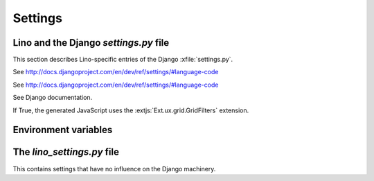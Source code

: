 ========
Settings
========

Lino and the Django `settings.py` file
--------------------------------------

This section describes Lino-specific entries of the Django :xfile:`settings.py`.

.. setting:: LANGUAGE_CODE

See http://docs.djangoproject.com/en/dev/ref/settings/#language-code

.. setting:: ROOT_URLCONF

See http://docs.djangoproject.com/en/dev/ref/settings/#language-code

.. setting:: INSTALLED_APPS

See Django documentation.

.. setting:: USE_GRIDFILTERS

If True, the generated JavaScript uses the :extjs:`Ext.ux.grid.GridFilters` extension.


.. setting:: USE_FIREBUG

  If True, the generated JavaScript contains instructions that use the FireBug console. 
  This is useful for profiling and debugging, but the client then needs FireBug installed and active.

.. setting:: MEDIA_ROOT

  Used by FileSystemStorage.
  Used by :meth:`lino.ui.extjs.ext_ui.ExtUI.build_site_js` 
  and Printable to determine the location of the cache.


.. setting:: LANGUAGES

  Used by :class:`lino.modlib.fields.LanguageField`.
  See http://docs.djangoproject.com/en/dev/ref/settings/#languages

.. setting:: PROJECT_DIR

  Directory where local configuration files are stored.
  I always set this variable to the absolute path of the :envvar:`DJANGO_SETTINGS_MODULE`.
  Local configuration files are:
  
  - :xfile:`settings.py`, :xfile:`manage.py` and :xfile:`urls.py`
  - :xfile:`lino_settings.py`
  

.. setting:: DATA_DIR

   Directory where local data gets stored. 
   On a Unix production system I suggest to set it to `/usr/local/lino`. 
   The development and demo configurations set it to ``os.path.join(PROJECT_DIR,'data')``.
   
.. setting:: MODEL_DEBUG

  If this is `True`, Lino will write more debugging info about the models and reports.

.. setting:: BYPASS_PERMS

   If this is `True`, Lino won't apply any user permission checks.
   
   
.. setting:: DEBUG

  See :doc:`/blog/2010/0716`
  
.. setting:: USER_INTERFACES
  
   Lino-specific setting. See :doc:`/blog/2010/0624`.
   
   
Environment variables
---------------------

.. envvar:: REMOTE_USER
  
  If :class:`lino.utils.simulate_remote.SimulateRemoteUserMiddleware` is active, this development server 
  will simulate HTTP authentication and set the `REMOTE_USER` meta attribute of every request to this name. 
  Without SimulateRemoteUserMiddleware active, this environment variable is not consulted.
  
  

The `lino_settings.py` file
---------------------------

This contains settings that have no influence on the Django machinery.